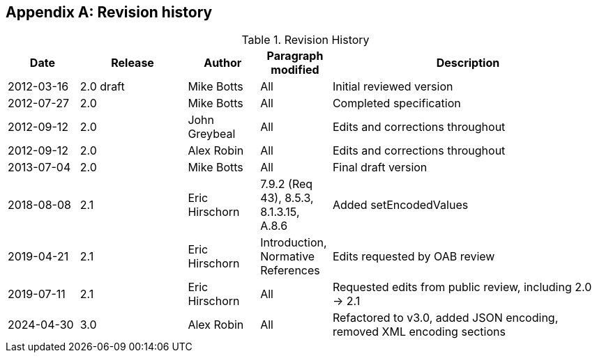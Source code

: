 [appendix,obligation=informative]
== Revision history

[cols="12,18,12,12,46",options="header"]
.Revision History
|===
|Date |Release |Author |Paragraph modified |Description
|2012-03-16 | 2.0 draft | Mike Botts | All | Initial reviewed version
|2012-07-27 | 2.0 | Mike Botts | All | Completed specification
|2012-09-12 | 2.0 | John Greybeal | All | Edits and corrections throughout
|2012-09-12 | 2.0 | Alex Robin | All | Edits and corrections throughout
|2013-07-04 | 2.0 | Mike Botts | All | Final draft version
|2018-08-08 | 2.1 | Eric Hirschorn | 7.9.2 (Req 43), 8.5.3, 8.1.3.15, A.8.6 |Added setEncodedValues
|2019-04-21 | 2.1 | Eric Hirschorn | Introduction, Normative References |Edits requested by OAB review
|2019-07-11 | 2.1 | Eric Hirschorn | All | Requested edits from public review, including 2.0 -> 2.1
|2024-04-30 | 3.0 | Alex Robin | All | Refactored to v3.0, added JSON encoding, removed XML encoding sections
|===